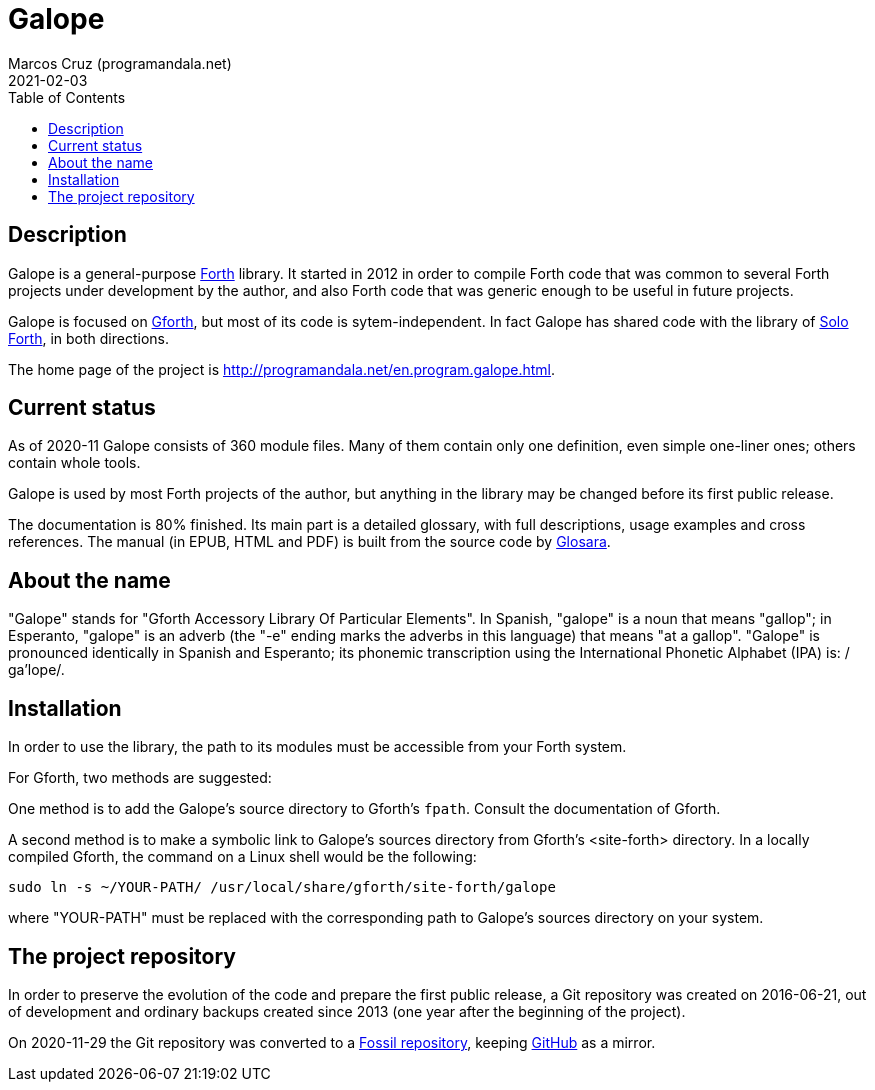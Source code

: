 = Galope
:author: Marcos Cruz (programandala.net)
:revdate: 2021-02-03
:linkattrs:
:toc: macro

// This file is part of Galope
// http://programandala.net/en.program.galope.html

// tag::description[]

ifdef::env-github[]

NOTE: This is the GitHub mirror of the actual
http://fossil.programandala.net/galope[Galope repository],
which is powered by http://fossil-scm.org[Fossil].

'''

endif::[]

toc::[]

== Description

Galope is a general-purpose
http://forth-standard.org[Forth,role="external"] library. It started
in 2012 in order to compile Forth code that was common to several
Forth projects under development by the author, and also Forth code
that was generic enough to be useful in future projects.

Galope is focused on
http://gnu.org/software/gforth[Gforth,role="external"], but most of
its code is sytem-independent. In fact Galope has shared code with the
library of http://programandala.net/en.program.solo_forth.html[Solo
Forth], in both directions.

The home page of the project is
http://programandala.net/en.program.galope.html.

// end::description[]

// tag::status[]

== Current status

As of 2020-11 Galope consists of 360 module files. Many of them
contain only one definition, even simple one-liner ones; others
contain whole tools.

Galope is used by most Forth projects of the author, but anything in
the library may be changed before its first public release.

The documentation is 80% finished. Its main part is a detailed
glossary, with full descriptions, usage
examples and cross references.  The manual (in EPUB, HTML and PDF)
is built from the source code by
http://programandala.net/en.program.glosara.html[Glosara].

// end::status[]

// tag::name[]

== About the name

"Galope" stands for "Gforth Accessory Library Of Particular Elements".
In Spanish, "galope" is a noun that means "gallop"; in Esperanto,
"galope" is an adverb (the "-e" ending marks the adverbs in this
language) that means "at a gallop".  "Galope" is pronounced
identically in Spanish and Esperanto; its phonemic transcription using
the International Phonetic Alphabet (IPA) is: /ɡa'lope/.

// end::name[]

// tag::intallation[]

== Installation

In order to use the library, the path to its modules must be
accessible from your Forth system.

For Gforth, two methods are suggested:

One method is to add the Galope's source directory to Gforth's
`fpath`. Consult the documentation of Gforth.

A second method is to make a symbolic link to Galope's sources
directory from Gforth's <site-forth> directory. In a locally compiled
Gforth, the command on a Linux shell would be the following:

----
sudo ln -s ~/YOUR-PATH/ /usr/local/share/gforth/site-forth/galope
----

where "YOUR-PATH" must be replaced with the corresponding path to
Galope's sources directory on your system.

// end::installation[]

== The project repository

In order to preserve the evolution of the code and prepare the first
public release, a Git repository was created on 2016-06-21, out of
development and ordinary backups created since 2013 (one year after
the beginning of the project).

On 2020-11-29 the Git repository was converted to a
http://fossil.programandala.net/galope[Fossil repository], keeping
http://github.com/programandala-net/galope[GitHub] as a mirror.
